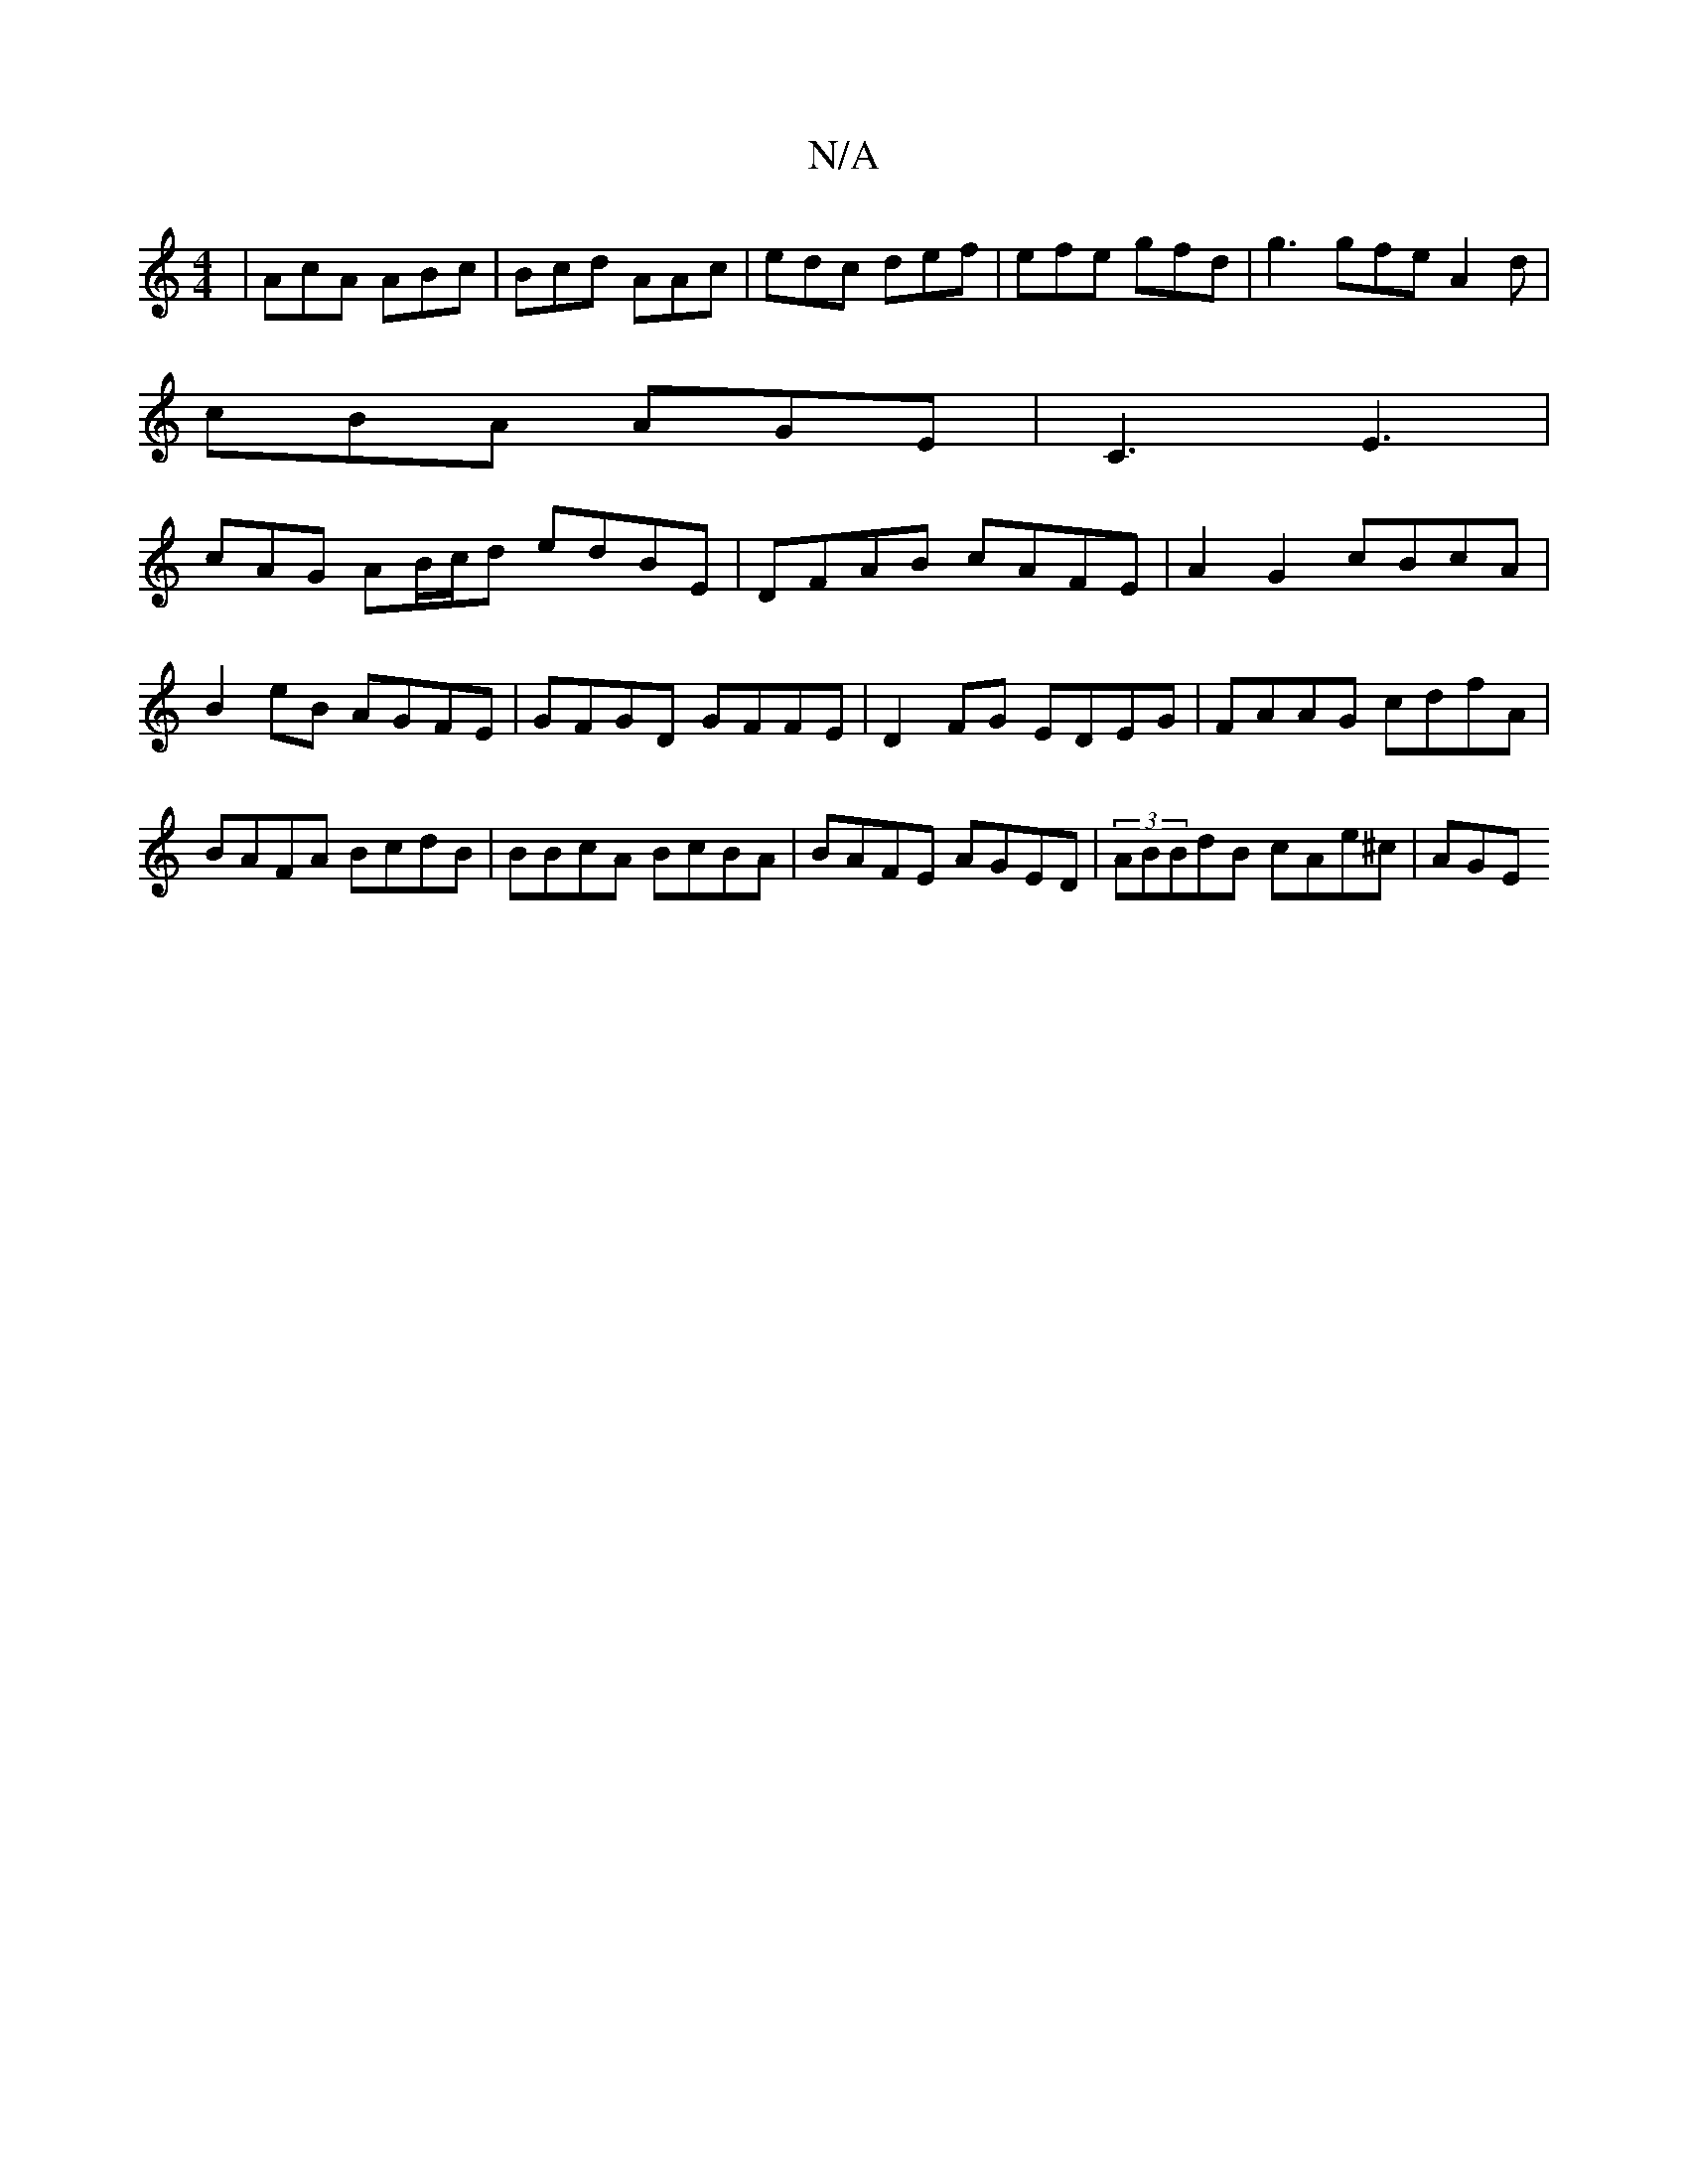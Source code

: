 X:1
T:N/A
M:4/4
R:N/A
K:Cmajor
 | AcA ABc | Bcd AAc | edc def | efe gfd | g3 gfe A2d |
cBA AGE | C3 E3 |
cAG AB/c/d edBE|DFAB cAFE|A2 G2 cBcA|
B2 eB AGFE|GFGD GFFE|D2FG EDEG|FAAG cdfA|BAFA BcdB|BBcA BcBA|BAFE AGED|(3ABBdB cAe^c|AGE